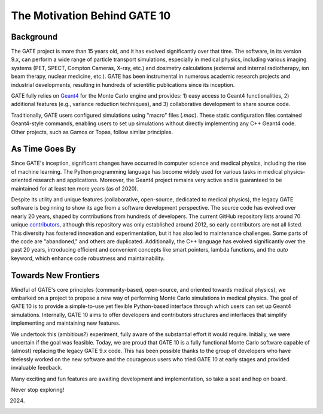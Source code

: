 The Motivation Behind GATE 10
=============================

Background
----------

The GATE project is more than 15 years old, and it has evolved significantly over that time. The software, in its version 9.x, can perform a wide range of particle transport simulations, especially in medical physics, including various imaging systems (PET, SPECT, Compton Cameras, X-ray, etc.) and dosimetry calculations (external and internal radiotherapy, ion beam therapy, nuclear medicine, etc.). GATE has been instrumental in numerous academic research projects and industrial developments, resulting in hundreds of scientific publications since its inception.

GATE fully relies on `Geant4 <http://www.geant4.org>`_ for the Monte Carlo engine and provides:
1) easy access to Geant4 functionalities,
2) additional features (e.g., variance reduction techniques), and
3) collaborative development to share source code.

Traditionally, GATE users configured simulations using "macro" files (`.mac`). These static configuration files contained Geant4-style commands, enabling users to set up simulations without directly implementing any C++ Geant4 code. Other projects, such as Gamos or Topas, follow similar principles.

As Time Goes By
---------------

Since GATE's inception, significant changes have occurred in computer science and medical physics, including the rise of machine learning. The Python programming language has become widely used for various tasks in medical physics-oriented research and applications. Moreover, the Geant4 project remains very active and is guaranteed to be maintained for at least ten more years (as of 2020).

Despite its utility and unique features (collaborative, open-source, dedicated to medical physics), the legacy GATE software is beginning to show its age from a software development perspective. The source code has evolved over nearly 20 years, shaped by contributions from hundreds of developers. The current GitHub repository lists around 70 unique `contributors <https://github.com/OpenGATE/Gate/blob/develop/AUTHORS>`_, although this repository was only established around 2012, so early contributors are not all listed. This diversity has fostered innovation and experimentation, but it has also led to maintenance challenges. Some parts of the code are "abandoned," and others are duplicated. Additionally, the C++ language has evolved significantly over the past 20 years, introducing efficient and convenient concepts like smart pointers, lambda functions, and the `auto` keyword, which enhance code robustness and maintainability.

Towards New Frontiers
---------------------

Mindful of GATE's core principles (community-based, open-source, and oriented towards medical physics), we embarked on a project to propose a new way of performing Monte Carlo simulations in medical physics. The goal of GATE 10 is to provide a simple-to-use yet flexible Python-based interface through which users can set up Geant4 simulations. Internally, GATE 10 aims to offer developers and contributors structures and interfaces that simplify implementing and maintaining new features.

We undertook this (ambitious?) experiment, fully aware of the substantial effort it would require. Initially, we were uncertain if the goal was feasible. Today, we are proud that GATE 10 is a fully functional Monte Carlo software capable of (almost) replacing the legacy GATE 9.x code. This has been possible thanks to the group of developers who have tirelessly worked on the new software and the courageous users who tried GATE 10 at early stages and provided invaluable feedback.

Many exciting and fun features are awaiting development and implementation, so take a seat and hop on board.

Never stop exploring!

(2024)
